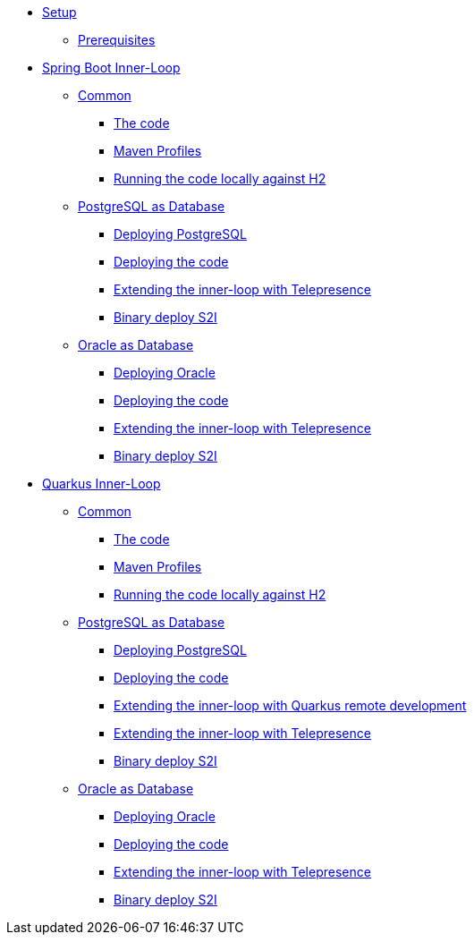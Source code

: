 * xref:01-setup.adoc[Setup]
** xref:01-setup.adoc#prerequisite[Prerequisites]
//** xref:01-setup.adoc#minikube[Setup Minikube]

* xref:02a-spring-boot-common.adoc[Spring Boot Inner-Loop]
** xref:02a-spring-boot-common.adoc#the-code[Common]
*** xref:02a-spring-boot-common.adoc#the-code[The code]
*** xref:02a-spring-boot-common.adoc#maven-profiles[Maven Profiles]
*** xref:02a-spring-boot-common.adoc#run-local[Running the code locally against H2]
** xref:02b-spring-boot-deploy-postgresql.adoc[PostgreSQL as Database]
*** xref:02b-spring-boot-deploy-postgresql.adoc#deploy-database[Deploying PostgreSQL]
*** xref:02b-spring-boot-deploy-postgresql.adoc#deploy-code[Deploying the code]
*** xref:02b-spring-boot-deploy-postgresql.adoc#run-local-telepresence[Extending the inner-loop with Telepresence]
*** xref:02b-spring-boot-deploy-postgresql.adoc#binary-deploy[Binary deploy S2I]
** xref:02c-spring-boot-deploy-oracle.adoc[Oracle as Database]
*** xref:02c-spring-boot-deploy-oracle.adoc#deploy-database[Deploying Oracle]
*** xref:02c-spring-boot-deploy-oracle.adoc#deploy-code[Deploying the code]
*** xref:02c-spring-boot-deploy-oracle.adoc#run-local-telepresence[Extending the inner-loop with Telepresence]
*** xref:02c-spring-boot-deploy-oracle.adoc#binary-deploy[Binary deploy S2I]

* xref:03a-quarkus-common.adoc[Quarkus Inner-Loop]
** xref:03a-quarkus-common.adoc#the-code[Common]
*** xref:03a-quarkus-common.adoc#the-code[The code]
*** xref:03a-quarkus-common.adoc#maven-profiles[Maven Profiles]
*** xref:03a-quarkus-common.adoc#run-local[Running the code locally against H2]
** xref:03b-quarkus-deploy-postgresql.adoc[PostgreSQL as Database]
*** xref:03b-quarkus-deploy-postgresql.adoc#deploy-database[Deploying PostgreSQL]
*** xref:03b-quarkus-deploy-postgresql.adoc#deploy-code[Deploying the code]
*** xref:03b-quarkus-deploy-postgresql.adoc#run-local-remote-dev[Extending the inner-loop with Quarkus remote development]
*** xref:03b-quarkus-deploy-postgresql.adoc#run-local-telepresence[Extending the inner-loop with Telepresence]
*** xref:03b-quarkus-deploy-postgresql.adoc#binary-deploy[Binary deploy S2I]
** xref:03c-quarkus-deploy-oracle.adoc[Oracle as Database]
*** xref:03c-quarkus-deploy-oracle.adoc#deploy-database[Deploying Oracle]
*** xref:03c-quarkus-deploy-oracle.adoc#deploy-code[Deploying the code]
*** xref:03c-quarkus-deploy-oracle.adoc#run-local-telepresence[Extending the inner-loop with Telepresence]
*** xref:03c-quarkus-deploy-oracle.adoc#binary-deploy[Binary deploy S2I]
